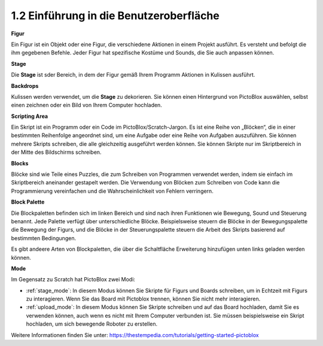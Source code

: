 1.2 Einführung in die Benutzeroberfläche
=============================================

.. image:: img/pictoblox_interface.jpg

**Figur**

Ein Figur ist ein Objekt oder eine Figur, die verschiedene Aktionen in einem Projekt ausführt. Es versteht und befolgt die ihm gegebenen Befehle. Jeder Figur hat spezifische Kostüme und Sounds, die Sie auch anpassen können.

**Stage**

Die **Stage** ist sder Bereich, in dem der Figur gemäß Ihrem Programm Aktionen in Kulissen ausführt.

**Backdrops**

Kulissen werden verwendet, um die **Stage** zu dekorieren. Sie können einen Hintergrund von PictoBlox auswählen, selbst einen zeichnen oder ein Bild von Ihrem Computer hochladen.

**Scripting Area**

Ein Skript ist ein Programm oder ein Code im PictoBlox/Scratch-Jargon. Es ist eine Reihe von „Blöcken“, die in einer bestimmten Reihenfolge angeordnet sind, um eine Aufgabe oder eine Reihe von Aufgaben auszuführen. Sie können mehrere Skripts schreiben, die alle gleichzeitig ausgeführt werden können. Sie können Skripte nur im Skriptbereich in der Mitte des Bildschirms schreiben.

**Blocks**

Blöcke sind wie Teile eines Puzzles, die zum Schreiben von Programmen verwendet werden, indem sie einfach im Skriptbereich aneinander gestapelt werden. Die Verwendung von Blöcken zum Schreiben von Code kann die Programmierung vereinfachen und die Wahrscheinlichkeit von Fehlern verringern.

**Block Palette**

Die Blockpaletten befinden sich im linken Bereich und sind nach ihren Funktionen wie Bewegung, Sound und Steuerung benannt. Jede Palette verfügt über unterschiedliche Blöcke. Beispielsweise steuern die Blöcke in der Bewegungspalette die Bewegung der Figurs, und die Blöcke in der Steuerungspalette steuern die Arbeit des Skripts basierend auf bestimmten Bedingungen.

Es gibt andeere Arten von Blockpaletten, die über die Schaltfläche Erweiterung hinzufügen unten links geladen werden können.

**Mode**

Im Gegensatz zu Scratch hat PictoBlox zwei Modi:

* :ref:`stage_mode`: In diesem Modus können Sie Skripte für Figurs und Boards schreiben, um in Echtzeit mit Figurs zu interagieren. Wenn Sie das Board mit Pictoblox trennen, können Sie nicht mehr interagieren.
* :ref:`upload_mode`: In diesem Modus können Sie Skripte schreiben und auf das Board hochladen, damit Sie es verwenden können, auch wenn es nicht mit Ihrem Computer verbunden ist. Sie müssen beispielsweise ein Skript hochladen, um sich bewegende Roboter zu erstellen.

Weitere Informationen finden Sie unter: https://thestempedia.com/tutorials/getting-started-pictoblox